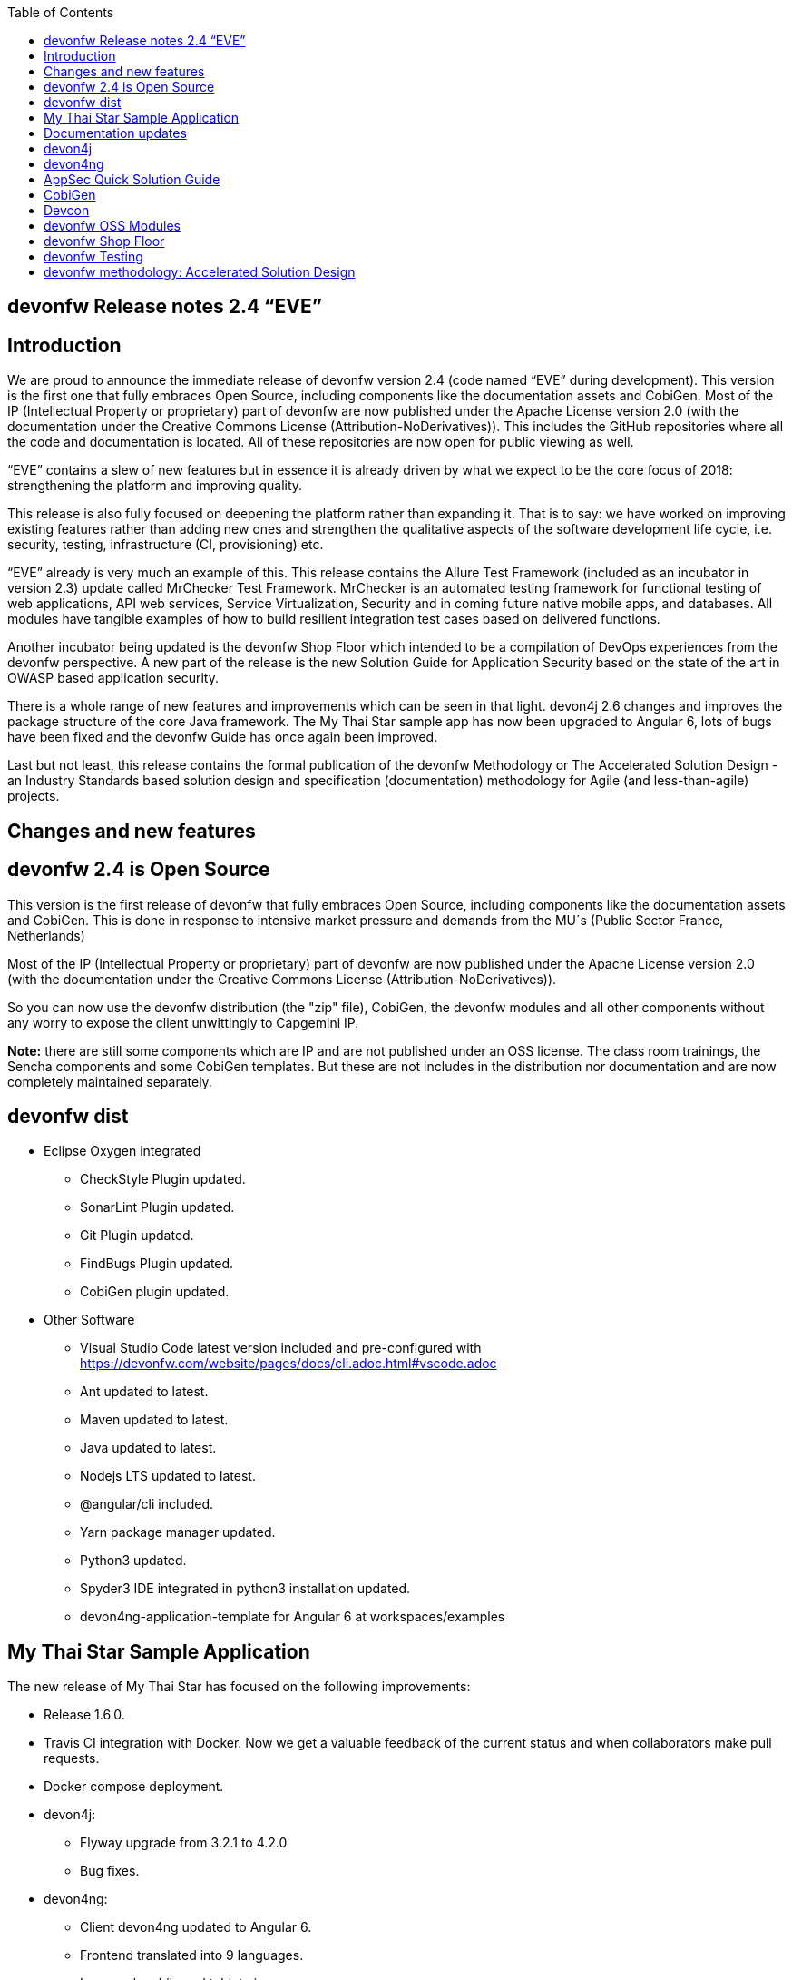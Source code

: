 :toc: macro
toc::[]

:doctype: book
:reproducible:
:source-highlighter: rouge
:listing-caption: Listing

== devonfw Release notes 2.4 “EVE”

==  Introduction

We are proud to announce the immediate release of devonfw version 2.4 (code named “EVE” during development). This version is the first one that fully embraces Open Source, including components like the documentation assets and CobiGen. Most of the IP (Intellectual Property or proprietary) part of devonfw are now published under the Apache License version 2.0 (with the documentation under the Creative Commons License (Attribution-NoDerivatives)). This includes the GitHub repositories where all the code and documentation is located. All of these repositories are now open for public viewing as well.

“EVE” contains a slew of new features but in essence it is already driven by what we expect to be the core focus of 2018: strengthening the platform and improving quality.

This release is also fully focused on deepening the platform rather than expanding it. That is to say: we have worked on improving existing features rather than adding new ones and strengthen the qualitative aspects of the software development life cycle, i.e. security, testing, infrastructure (CI, provisioning) etc.

“EVE” already is very much an example of this. This release contains the Allure Test Framework (included as an incubator in version 2.3) update called MrChecker Test Framework. MrChecker is an automated testing framework for functional testing of web applications, API web services, Service Virtualization, Security and in coming future native mobile apps, and databases. All modules have tangible examples of how to build resilient integration test cases based on delivered functions. 

Another incubator being updated is the devonfw Shop Floor which intended to be a compilation of DevOps experiences from the devonfw perspective. A new part of the release is the new Solution Guide for Application Security based on the state of the art in OWASP based application security. 

There is a whole range of new features and improvements which can be seen in that light. devon4j 2.6 changes and improves the package structure of the core Java framework. The My Thai Star sample app has now been upgraded to Angular 6, lots of bugs have been fixed and the devonfw Guide has once again been improved. 

Last but not least, this release contains the formal publication of the devonfw Methodology or The Accelerated Solution Design - an Industry Standards based solution design and specification (documentation) methodology for Agile (and less-than-agile) projects. 


==  Changes and new features

== devonfw 2.4 is Open Source

This version is the first release of devonfw that fully embraces Open Source, including components like the documentation assets and CobiGen. This is done in response to intensive market pressure and demands from the MU´s (Public Sector France, Netherlands)

Most of the IP (Intellectual Property or proprietary) part of devonfw are now published under the Apache License version 2.0 (with the documentation under the Creative Commons License (Attribution-NoDerivatives)). 

So you can now use the devonfw distribution (the "zip" file), CobiGen, the devonfw modules and all other components without any worry to expose the client unwittingly to Capgemini IP.

*Note:* there are still some components which are IP and are not published under an OSS license. The class room trainings, the Sencha components and some CobiGen templates. But these are not includes in the distribution nor documentation and are now completely maintained separately.

== devonfw dist 

* Eclipse Oxygen integrated
** CheckStyle Plugin updated.
** SonarLint Plugin updated.
** Git Plugin updated.
** FindBugs Plugin updated.
** CobiGen plugin updated.
* Other Software
** Visual Studio Code latest version included and pre-configured with https://devonfw.com/website/pages/docs/cli.adoc.html#vscode.adoc
** Ant updated to latest.
** Maven updated to latest.
** Java updated to latest.
** Nodejs LTS updated to latest.
** @angular/cli included.
** Yarn package manager updated.
** Python3 updated.
** Spyder3 IDE integrated in python3 installation updated.
** devon4ng-application-template for Angular 6 at workspaces/examples


== My Thai Star Sample Application

The new release of My Thai Star has focused on the following improvements:

* Release 1.6.0.
* Travis CI integration with Docker. Now we get a valuable feedback of the current status and when collaborators make pull requests.
* Docker compose deployment. 
* devon4j:
** Flyway upgrade from 3.2.1 to 4.2.0
** Bug fixes.
* devon4ng:
** Client devon4ng updated to Angular 6.
** Frontend translated into 9 languages.
** Improved mobile and tablet views. 
** Routing fade animations.
** Compodoc included to generate dynamically frontend documentation. 

== Documentation updates
The following contents in the devonfw guide have been updated:

* devonfw OSS modules documentation.
* Creating a new devon4j application.
* How to update Angular CLI in devonfw.
* Include Angular i18n. 

Apart from this the documentation has been reviewed and some typos and errors have been fixed. 

The current development of the guide has been moved to https://github.com/devonfw/devonfw-guide/wiki in order to be available as the rest of OSS assets.

== devon4j
The following changes have been incorporated in devon4j:

* Integrate batch with archetype.
* Application module structure and dependencies improved.
* Issues with Application Template fixed. 
* Solved issue where Eclipse maven template devon4j-template-server version 2.4.0 produced pom with missing dependency spring-boot-starter-jdbc.
* Solved datasource issue with project archetype 2.4.0.
* Decouple archetype from sample (restaurant).
* Upgrade to Flyway 4.
* Fix for issue with Java 1.8 and QueryDSL #599.

== devon4ng
The following changes have been incorporated in devon4ng:

* First version of the new client application architecture guide https://github.com/devonfw/devon4ng/wiki/meta-architecture#devonfw-reference-client-architecture
* Angular CLI 6,
* Angular 6,
* Angular Material 6 and Covalent 2.0.0-beta.1,
* Ionic 3.20.0,
* Cordova 8.0.0,
* devon4ng Angular application template updated to Angular 6 with visual improvements and bugfixes https://github.com/devonfw/devon4ng-application-template 
* devon4ng Ionic application template updated and improved https://github.com/devonfw/devon4ng-ionic-application-template 
* PWA enabled.

== AppSec Quick Solution Guide
 
This release incorporates a new Solution Guide for Application Security based on the state of the art in OWASP based application security. The purpose of this guide is to offer quick solutions for common application security issues for all applications based on devonfw.  It’s often the case that we need our systems to comply to certain sets of security requirements and standards. Each of these requirements needs to be understood, addressed and converted to code or project activity. We want this guide to prevent the wheel from being reinvented over and over again and to give clear hints and solutions to common security problems.

* The wiki can be accessed here: https://github.com/devonfw/devonfw-security/wiki
* The PDF can be accessed here: https://github.com/devonfw/devonfw-security
 
== CobiGen
* CobiGen_Templates project and docs updated.
* CobiGen Angular 6 generation improved based on the updated application template
* CobiGen Ionic CRUD App generation based on Ionic application template. Although a first version was already implemented, it has been deeply improved:
** Changed the code structure to comply with Ionic standards.
** Added pagination.
** Pull-to-refresh, swipe and attributes header implemented.
** Code documented and JSDoc enabled (similar to Javadoc)
* CobiGen TSPlugin Interface Merge support.
* CobiGen XML plugin comes out with new cool features:
** Enabled the use of XPath within variable assignment. You can now retrieve almost any data from an XML file and store it on a variable for further processing on the templates. Documented here.
** Able to generate multiple output files per XML input file.
** Generating code from UML diagrams. XMI files (standard XML for UML) can be now read and processed. This means that you can develop templates and generate code from an XMI like class diagrams.
* CobiGen OpenAPI plugin released with multiple bug-fixes and other functionalities like:
** Assigning global and local variables is now possible. Therefore you can set any string for further processing on the templates. For instance, changing the root package name of the generated files. Documented here.
** Enabled having a class with more than one relationship to another class (more than one property of the same type).
* CobiGen Text merger plugin has been extended and now it is able to merge text blocks. This means, for example, that the generation and merging of adoc documentation is possible. Documented here.

== Devcon 
A new version of Devcon has been released. Fixes and new features include:

* Now Devcon is OSS, with public repository at https://github.com/devonfw/devcon 
* Updated to match current devon4j
* Update to download Linux distribution.
* Custom modules creation improvements.
* Bugfixes. 

== devonfw OSS Modules
* Existing devonfw IP modules have been moved to OSS. 
** They can now be accessed in any devon4j project as optional dependencies from Maven Central.
** The repository now has public access https://github.com/devonfw/devon
* Starters available for modules:
** Reporting module
** WinAuth AD Module
** WinAuth SSO Module
** I18n Module
** Async Module
** Integration Module
** Microservice Module
** Compose for Redis Module 

See: https://github.com/devonfw/devon/wiki#devonfw-modules  

== devonfw Shop Floor 

* devonfw Shop Floor 4 Docker
** Docker-based CICD environment
*** docker-compose.yml (installation file)
*** dsf4docker.sh (installation script)
*** Service Integration (documentation in Wiki)
** devonfw projects build and deployment with Docker
*** Dockerfiles (multi-stage building)
**** Build artifact (NodeJS for Angular and Maven for Java)
**** Deploy built artifact (NGINX for Angular and Tomcat for Java)
**** NGINX Reverse-Proxy to redirect traffic between both Angular client and Java server containers.
* devonfw Shop Floor 4 OpenShift
** devonfw projects deployment in OpenShift cluster
*** s2i images
*** OpenShift templates
*** Video showcase (OpenShift Origin 3.6)

This incubator is intended to be a compilation of DevOps experiences from the devonfw perspective. “How we use our devonfw projects in DevOps environments”. Integration with the Production Line, creation and service integration of a Docker-based CI environment and deploying devonfw applications in an OpenShift Origin cluster using devonfw templates.
See: https://github.com/devonfw/devonfw-shop-floor

== devonfw Testing 

The MrChecker Test Framework is an automated testing framework for functional testing of web applications, API web services, Service Virtualization, Security and in coming future native mobile apps, and databases. All modules have tangible examples of how to build resilient integration test cases based on delivered functions. 

* Examples available under embedded project “MrChecker-App-Under-Test” and in project wiki: https://github.com/devonfw/devonfw-testing/wiki 
* How to install: 
** Wiki : https://github.com/devonfw/devonfw-testing/wiki/How-to-install  
* Release Note: 
** module core - 4.12.0.8: 
*** fixes on getting Environment values
*** top notch example how to keep vulnerable data in repo , like passwords
** module selenium - 3.8.1.8:
*** browser driver auto downloader
*** list of out off the box examples to use in any web page 
** module webAPI - ver. 1.0.2 : 
*** api service virtualization with REST and SOAP examples
*** api service virtualization with dynamic arguments 
*** REST working test examples with page object model
** module security - 1.0.1 (security tests against My Thai Start)
** module DevOps :
*** dockerfile for Test environment execution
*** CI + CD as Jenkinsfile code

== devonfw methodology: Accelerated Solution Design

One of the prime challenges in Distributed Agile Delivery is the maintenance of a common understanding and unity of intent among all participants in the process of creating a product. That is: how can you guarantee that different parties in the client, different providers, all in different locations and time zones during a particular period of time actually understand the requirements of the client, the proposed solution space and the state of implementation.

We offer the Accelerated Solution Design as a possible answer to these challenges. The ASD is carefully designed to be a practical guideline that fosters and ensures the collaboration and communication among all team members. 

The Accelerated Solution Design is:

* A practical guideline rather than a “methodology”
* Based on industry standards rather than proprietary methods
* Consisting of an evolving, “living”, document set rather than a static, fixed document
* Encapsulating the business requirements, functional definitions as well as Architecture design
* Based on the intersection of Lean, Agile, DDD and User Story Mapping

And further it is based on the essential belief or paradigm that ASD should be:

* Focused on the design (definition) of the “externally observable behavior of a system”
* Promoting communication and collaboration between team members
* Guided by prototypes

For more on the devonfw Methodology / ASD, see: 
https://github.com/devonfw/devon-methodology/blob/master/design-guidelines/Accelerated_Solution_Design.adoc
